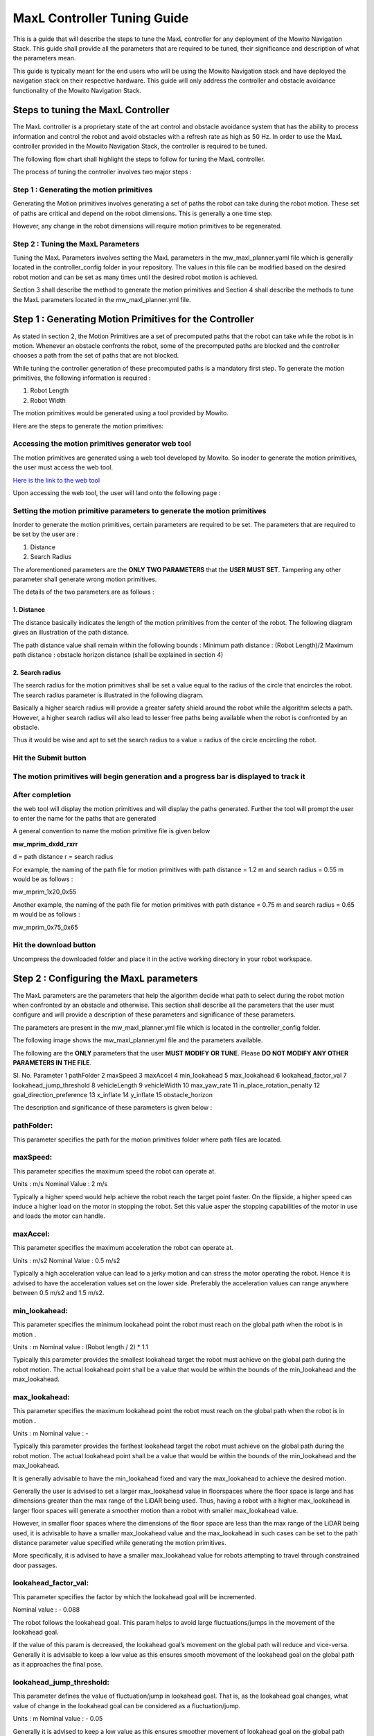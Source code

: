 ==============================================
MaxL Controller Tuning Guide
==============================================

This is a guide that will describe the steps to tune the MaxL controller for any deployment of the Mowito Navigation Stack. This guide shall provide all the parameters that are required to be tuned, their significance and description of what the parameters mean. 

This guide is typically meant for the end users who will be using the Mowito Navigation stack and have deployed the navigation stack on their respective hardware. This guide will only address the controller and obstacle avoidance functionality of the Mowito Navigation Stack.


-----------------------------------------
Steps to tuning the MaxL Controller
-----------------------------------------

The MaxL controller is a proprietary state of the art control and obstacle avoidance system that has the ability to process information and control the robot and avoid obstacles with a refresh rate as high as 50 Hz. In order to use the MaxL controller provided in the Mowito Navigation Stack, the controller is required to be tuned.

The following flow chart shall highlight the steps to follow for tuning the MaxL controller.

.. image:: Images/maxl/stages.png
   :align: center

The process of tuning the controller involves two major steps :

Step 1 : Generating the motion primitives
^^^^^^^^^^^^^^^^^^^^^^^^^^^^^^^^^^^^^^^^^^^^^^

Generating the Motion primitives involves generating a set of paths the robot can take during the robot motion. These set of paths are critical and depend on the robot dimensions. This is generally a one time step. 

However, any change in the robot dimensions will require motion primitives to be regenerated.

Step 2 : Tuning the MaxL Parameters
^^^^^^^^^^^^^^^^^^^^^^^^^^^^^^^^^^^^^^^

Tuning the MaxL Parameters involves setting the MaxL parameters in the mw_maxl_planner.yaml file which is generally located in the controller_config folder in your repository. The values in this file can be modified based on the desired robot motion and can be set as many times until the desired robot motion is achieved. 

Section 3 shall describe the method to generate the motion primitives and Section 4 shall describe the methods to tune the MaxL parameters located in the mw_maxl_planner.yml file. 


----------------------------------------------------------
Step 1 : Generating Motion Primitives for the Controller
----------------------------------------------------------

As stated in section 2, the Motion Primitives are a set of precomputed paths that the robot can take while the robot is in motion. Whenever an obstacle confronts the robot, some of the precomputed paths are blocked and the controller chooses a path from the set of paths that are not blocked. 

While tuning the controller generation of these precomputed paths is a mandatory first step. To generate the motion primitives, the following information is required :

1. Robot Length
2. Robot Width 

The motion primitives would be generated using a tool provided by Mowito. 

Here are the steps to generate the motion primitives:

Accessing the motion primitives generator web tool
^^^^^^^^^^^^^^^^^^^^^^^^^^^^^^^^^^^^^^^^^^^^^^^^^^^^^

The motion primitives are generated using a web tool developed by Mowito. So inoder to generate the motion primitives, the user must access the web tool.

`Here is the link to the web tool <http://ec2-15-207-68-243.ap-south-1.compute.amazonaws.com/>`_

Upon accessing the web tool, the user will land onto the following page : 

.. image:: Images/maxl/mprim_generator.png
   :align: center

Setting the motion primitive parameters to generate the motion primitives
^^^^^^^^^^^^^^^^^^^^^^^^^^^^^^^^^^^^^^^^^^^^^^^^^^^^^^^^^^^^^^^^^^^^^^^^^^^^^^^^
Inorder to generate the motion primitives, certain parameters are required to be set. The parameters that are required to be set by the user are :

1. Distance
2. Search Radius

The aforementioned parameters are the **ONLY TWO PARAMETERS** that the **USER MUST SET**.
Tampering any other parameter shall generate wrong motion primitives. 

The details of the two parameters are as follows :

1. Distance
~~~~~~~~~~~~

The distance basically indicates the length  of the motion primitives from the center of the robot. The following diagram gives an illustration of the path distance.

.. image:: Images/maxl/robot_mprim.png
   :align: center

The path distance value shall remain within the following bounds : 
Minimum path distance : (Robot Length)/2 
Maximum path distance : obstacle horizon distance (shall be explained in section 4) 

2. Search radius 
~~~~~~~~~~~~~~~~~~

The search radius for the motion primitives shall be set a value equal to the radius of the circle that encircles the robot. The search radius parameter is illustrated in the following diagram. 

.. image:: Images/maxl/search_radius.png
   :align: center

Basically a higher search radius will provide a greater safety shield around the robot while the algorithm selects a path. However, a higher search radius will also lead to lesser free paths being available when the robot is confronted by an obstacle. 

Thus it would be wise and apt to set the search radius to a value = radius of the circle encircling the robot.


Hit the Submit button 
^^^^^^^^^^^^^^^^^^^^^^^^

.. image:: Images/maxl/submit_button.png
   :align: center

The motion primitives will begin generation and a progress bar is displayed to track it
^^^^^^^^^^^^^^^^^^^^^^^^^^^^^^^^^^^^^^^^^^^^^^^^^^^^^^^^^^^^^^^^^^^^^^^^^^^^^^^^^^^^^^^^^^^^^^^^^^^^^

.. image:: Images/maxl/progress.png
   :align: center

After completion
^^^^^^^^^^^^^^^^^
the web tool will display the motion primitives and will display the paths generated. Further the tool will prompt the user to enter the name for the paths that are generated


.. image:: Images/maxl/filename.png
   :align: center

A general convention to name the motion primitive file is given below

**mw_mprim_dxdd_rxrr**


d = path distance 
r = search radius

For example, the naming of the path file for motion primitives with path distance = 1.2 m and search radius = 0.55 m would be as follows :

mw_mprim_1x20_0x55

Another example, the naming of the path file for motion primitives with path distance = 0.75 m and search radius = 0.65 m would be as follows :

mw_mprim_0x75_0x65

Hit the download button
^^^^^^^^^^^^^^^^^^^^^^^^^^^^
Uncompress the downloaded folder and place it in the active working directory in your robot workspace.


--------------------------------------------
Step 2 : Configuring the MaxL parameters
--------------------------------------------

The MaxL parameters are the parameters that help the algorithm decide what path to select during the robot motion when confronted by an obstacle and otherwise. This section shall describe all the parameters that the user must configure and will provide a description of these parameters and significance of these parameters.

The parameters are present in the mw_maxl_planner.yml file which is located in the controller_config folder.

The following image shows the mw_maxl_planner.yml file and the parameters available. 




The following are the **ONLY** parameters that the user **MUST MODIFY OR TUNE**. Please **DO NOT MODIFY ANY OTHER PARAMETERS IN THE FILE**.

Sl. No.
Parameter
1 pathFolder
2 maxSpeed
3 maxAccel
4 min_lookahead
5 max_lookahead
6 lookahead_factor_val
7 lookahead_jump_threshold
8 vehicleLength
9 vehicleWidth
10 max_yaw_rate
11 in_place_rotation_penalty
12 goal_direction_preference
13 x_inflate
14 y_inflate
15 obstacle_horizon

  
The description and significance of these parameters is given below :

pathFolder:
^^^^^^^^^^^^^

This parameter specifies the path for the motion primitives folder where path files are located.

maxSpeed:
^^^^^^^^^^^^^

This parameter specifies the maximum speed the robot can operate at. 

Units                : m/s 
Nominal Value : 2 m/s

Typically a higher speed would help achieve the robot reach the target point faster. On the flipside, a higher speed can induce a higher load on the motor in stopping the robot. Set this value asper the stopping capabilities of the motor in use and loads the motor can handle.
 
maxAccel:
^^^^^^^^^^^^^
This parameter specifies the maximum acceleration the robot can operate at.

Units                : m/s2
Nominal Value : 0.5 m/s2

Typically a high acceleration value can lead to a jerky motion and can stress the motor operating the robot. Hence it is advised to have the acceleration values set on the lower side. Preferably the acceleration values can range anywhere between 0.5 m/s2 and 1.5 m/s2. 

min_lookahead:
^^^^^^^^^^^^^^^^^^^^^^^^^^
This parameter specifies the minimum lookahead point the robot must reach on the global path when the robot is in motion .

Units : m
Nominal value : (Robot length / 2) * 1.1

Typically this parameter provides the smallest lookahead target the robot must achieve on the global path during the robot motion. The actual lookahead point shall be a value that would be within the bounds of the min_lookahead and the max_lookahead.



max_lookahead:
^^^^^^^^^^^^^^^^^^^^^^^^^^

This parameter specifies the maximum lookahead point the robot must reach on the global path when the robot is in motion .

Units : m
Nominal value : -

Typically this parameter provides the farthest lookahead target the robot must achieve on the global path during the robot motion. The actual lookahead point shall be a value that would be within the bounds of the min_lookahead and the max_lookahead.

It is generally advisable to have the min_lookahead fixed and vary the max_lookahead to achieve the desired motion.

Generally the user is advised to set a larger max_lookahead value in floorspaces where the floor space is large and has dimensions greater than the max range of the LiDAR being used.
Thus, having a robot with a higher max_lookahead in larger floor spaces will generate a smoother motion than a robot with smaller max_lookahead value.

However, in smaller floor spaces where the dimensions of the floor space are less than the max range of the LiDAR being used, it is advisable to have a smaller max_lookahead value and the max_lookahead in such cases can be set to the path distance parameter value specified while generating the motion primitives.

More specifically, it is advised to have a smaller max_lookahead value for robots attempting to travel through constrained door passages.

lookahead_factor_val:
^^^^^^^^^^^^^^^^^^^^^^^^^^

This parameter specifies the factor by which the lookahead goal will be incremented. 

Nominal value : - 0.088

The robot follows the lookahead goal. This param helps to avoid large fluctuations/jumps in the movement of the lookahead goal.

If the value of this param is decreased, the lookahead goal’s movement on the global path will reduce and vice-versa. Generally it is advisable to keep a low value as this ensures smooth movement of the lookahead goal on the global path as it approaches the final pose.

lookahead_jump_threshold:
^^^^^^^^^^^^^^^^^^^^^^^^^^

This parameter defines the value of fluctuation/jump in lookahead goal. That is, as the lookahead goal changes, what value of change in the lookahead goal can be considered as a fluctuation/jump. 

Units : m
Nominal value : - 0.05

Generally it is advised to keep a low value as this ensures smoother movement of lookahead goal on the global path

vehicleLength:
^^^^^^^^^^^^^^^^^^^^^^^^^^

This parameter specifies the robot length. 

Unit : m 

vehicleWidth:
^^^^^^^^^^^^^^^^^^^^^^^^^^

This parameter specifies the robot width. 

Unit : m

The robot length and width must be calculated taking into account all the auxiliary devices connected to the robot that are protruding outside the robot chassis.

The following diagram illustrates the calculation of the robot length and width.



max_yaw_rate:
^^^^^^^^^^^^^^^^^^^^^^^^^^

This parameter specifies speed at which the robot performs on spot turn. 

Units : rad/s

Nominal value : 0.5

Generally, it is advisable to have a low max_yaw_rate as the robot, during the path selection when confronted by an obstacle will react slower to the MaxL algorithm when the algorithm is oscillating between potential paths. This can significantly reduce the odometry and localization errors that are caused by aggressive robot oscillations.

in_place_rotation_penalty
^^^^^^^^^^^^^^^^^^^^^^^^^^
This parameter specifies the weight factor to be used while scoring the different free paths available when the robot is confronted by an obstacle.

Setting a high value for this parameter reduces the in place rotations of the robot and prevents the robot from oscillating when confronted by obstacles.

Nominal Value : 2.15



goal_direction_preference
^^^^^^^^^^^^^^^^^^^^^^^^^^

This parameter specifies the weight factor to be used while scoring the different free paths available when the robot is confronted by an obstacle.

Setting a high value to this parameter shall set the robot to choose a path closer to the tager goal point. 

Nominal value : 0.8

It is generally advisable to have a lower goal_direction_preference value in cluttered environments. This allows the robot to choose paths farther from the goal and still be successful in reaching the target goal point. A higher goal_direction_preference in a cluttered environment will prevent the robot from taking a father path and would lead to the robot not being able to reach the target goalpoint.

x_inflate
^^^^^^^^^^^^^^^^^^^^^^^^^^
This parameter specifies the inflation around the obstacle in the longitudinal direction.

Basically this parameter specifies the region of influence the obstacle has for the robot to compute its local path.

Units                :   m
Nominal value  :  0.1 m

y_inflate
^^^^^^^^^^^^^^^^^^^^^^^^^^
This parameter specifies the inflation around the obstacle in the lateral direction.

Basically this parameter specifies the region of influence the obstacle has for the robot to compute its local path.

Units                :   m
Nominal value  :  0.1 m

obstacle_horizon
^^^^^^^^^^^^^^^^^^^^^^^^^^
This parameter specifies the distance to which the robot must look inorder to detect an obstacle.

Units                : m
Nominal value : 1.5 m

It is advisable to have this parameter to be set to a higher value inorder to have a smother robot motion.

Further, it is **MANDATORY** to have the obstacle_horizon value **to be greater** than the **path distance of the motion primitives**.
